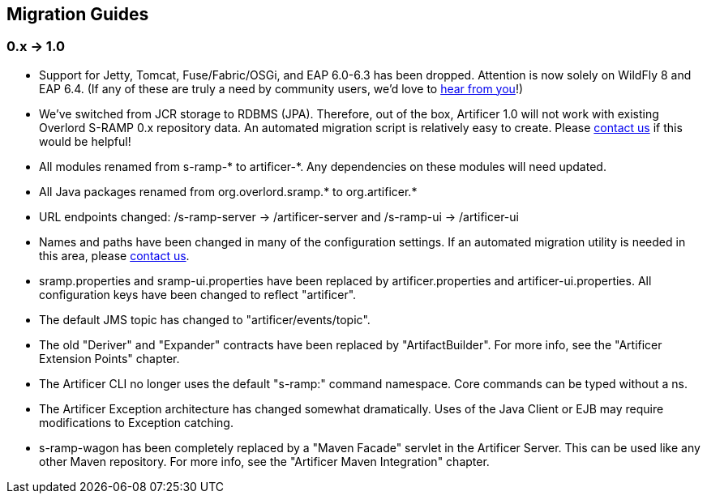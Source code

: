 Migration Guides
----------------

0.x -> 1.0
~~~~~~~~~~

* Support for Jetty, Tomcat, Fuse/Fabric/OSGi, and EAP 6.0-6.3 has been dropped.  Attention is now solely on WildFly 8
and EAP 6.4.  (If any of these are truly a need by community users, we'd love to https://developer.jboss.org/en/artificer[hear from you]!)
* We've switched from JCR storage to RDBMS (JPA).  Therefore, out of the box, Artificer 1.0 will
not work with existing Overlord S-RAMP 0.x repository data.  An automated migration script is relatively easy to create.
Please https://developer.jboss.org/en/artificer[contact us] if this would be helpful!
* All modules renamed from s-ramp-* to artificer-*.  Any dependencies on these modules will need updated.
* All Java packages renamed from org.overlord.sramp.* to org.artificer.*
* URL endpoints changed: /s-ramp-server -> /artificer-server and /s-ramp-ui -> /artificer-ui
* Names and paths have been changed in many of the configuration settings.  If an automated migration
utility is needed in this area, please https://developer.jboss.org/en/artificer[contact us].
* sramp.properties and sramp-ui.properties have been replaced by artificer.properties and artificer-ui.properties.
All configuration keys have been changed to reflect "artificer".
* The default JMS topic has changed to "artificer/events/topic".
* The old "Deriver" and "Expander" contracts have been replaced by "ArtifactBuilder".  For more info, see the
"Artificer Extension Points" chapter.
* The Artificer CLI no longer uses the default "s-ramp:" command namespace.  Core commands can be typed without a ns.
* The Artificer Exception architecture has changed somewhat dramatically.  Uses of the Java Client or EJB may require
modifications to Exception catching.
* s-ramp-wagon has been completely replaced by a "Maven Facade" servlet in the Artificer Server.  This can be used like
any other Maven repository.  For more info, see the "Artificer Maven Integration" chapter.